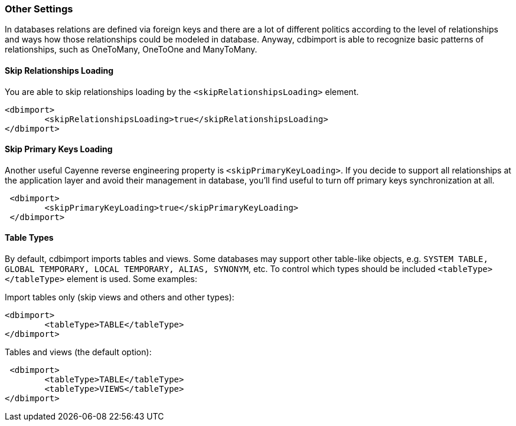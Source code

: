 // Licensed to the Apache Software Foundation (ASF) under one or more
// contributor license agreements. See the NOTICE file distributed with
// this work for additional information regarding copyright ownership.
// The ASF licenses this file to you under the Apache License, Version
// 2.0 (the "License"); you may not use this file except in compliance
// with the License. You may obtain a copy of the License at
//
// http://www.apache.org/licenses/LICENSE-2.0 Unless required by
// applicable law or agreed to in writing, software distributed under the
// License is distributed on an "AS IS" BASIS, WITHOUT WARRANTIES OR
// CONDITIONS OF ANY KIND, either express or implied. See the License for
// the specific language governing permissions and limitations under the
// License.

[[re-relationships-loading-control]]
=== Other Settings

In databases relations are defined via foreign keys and there are a lot of different politics according to the level of relationships and ways how those relationships could be modeled in database. Anyway, cdbimport is able to recognize basic patterns of relationships, such as OneToMany, OneToOne and ManyToMany.

==== Skip Relationships Loading

You are able to skip relationships loading by the `<skipRelationshipsLoading>` element.

[source, XML]
----
<dbimport>
        <skipRelationshipsLoading>true</skipRelationshipsLoading>
</dbimport>
----

==== Skip Primary Keys Loading

Another useful Cayenne reverse engineering property is `<skipPrimaryKeyLoading>`. If you decide to support all relationships at the application layer and avoid their management in database, you’ll find useful to turn off primary keys synchronization at all.

[source, XML]
----
 <dbimport>
        <skipPrimaryKeyLoading>true</skipPrimaryKeyLoading>
 </dbimport>
----

==== Table Types

By default, cdbimport imports tables and views. Some databases may support other table-like objects, e.g. `SYSTEM TABLE, GLOBAL TEMPORARY, LOCAL TEMPORARY, ALIAS, SYNONYM`, etc. To control which types should be included `<tableType></tableType>` element is used. Some examples:

Import tables only (skip views and others and other types):

[source, XML]
----
<dbimport>
        <tableType>TABLE</tableType>
</dbimport>
----

Tables and views (the default option):

[source, XML]
----
 <dbimport>
        <tableType>TABLE</tableType>
        <tableType>VIEWS</tableType>
</dbimport>
----



